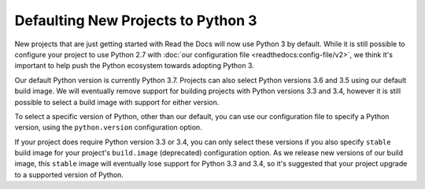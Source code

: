.. post:: Feb 12, 2019
   :author: Anthony
   :tags: python

Defaulting New Projects to Python 3
===================================

New projects that are just getting started with Read the Docs will now use
Python 3 by default. While it is still possible to configure your project to use
Python 2.7 with :doc:`our configuration file <readthedocs:config-file/v2>`, we
think it's important to help push the Python ecosystem towards adopting Python 3.

Our default Python version is currently Python 3.7. Projects can also select
Python versions 3.6 and 3.5 using our default build image. We will eventually
remove support for building projects with Python versions 3.3 and 3.4, however
it is still possible to select a build image with support for either version.

To select a specific version of Python, other than our default, you can use our
configuration file to specify a Python version, using the
``python.version`` configuration option.

If your project does require Python version 3.3 or 3.4, you can only select
these versions if you also specify ``stable`` build image for your project's ``build.image`` (deprecated) configuration option.
As we release new versions of our build image, this ``stable`` image will eventually
lose support for Python 3.3 and 3.4, so it's suggested that your project upgrade
to a supported version of Python.
